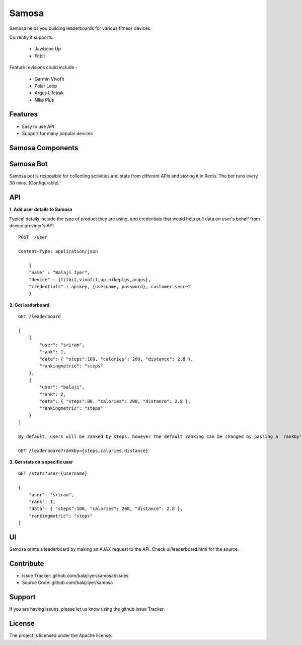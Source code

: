 Samosa
========

Samosa helps you building leaderboards for various fitness devices.

Currently it supports:

    * Jawbone Up
    * Fitbit

Feature revisions could include -

    * Garmin Vivofit
    * Polar Loop
    * Argus Lifetrak
    * Nike Plus

Features
--------

- Easy to use API
- Support for many popular devices

Samosa Components
------------------

Samosa Bot
-----------

Samosa bot is resposible for collecting activities and stats from different APIs and storing it in Redis. The bot runs every 30 mins. (Configurable)


API
---

**1. Add user details to Samosa**

Typical details include the type of product they are using, and credentials that would help pull data on user's behalf from device provider's API ::


    POST  /user

    Content-Type: application/json

        {
        "name" : "Balaji Iyer",
        "device" : {fitbit,vivofit,up,nikeplus,argus},
        "credentials" : apikey, {username, password}, customer secret
        }



**2. Get leaderboard** ::

    GET /leaderboard

    [
        {
            "user": "sriram",
            "rank": 1,
            "data": { "steps":100, "calories": 200, "distance": 2.8 },
            "rankingmetric": "steps"
        },
        {
            "user": "balaji",
            "rank": 2,
            "data": { "steps":80, "calories": 200, "distance": 2.8 },
            "rankingmetric": "steps"
        }
    ]

    By default, users will be ranked by steps, however the default ranking can be changed by passing a 'rankby' parameter.

    GET /leaderboard?rankby={steps,calories,distance}


**3. Get stats on a specific user** ::

    GET /stats?user={username}

    {
        "user": "sriram",
        "rank": 1,
        "data": { "steps":100, "calories": 200, "distance": 2.8 },
        "rankingmetric": "steps"
    }

UI
---

Samosa prints a leaderboard by making an AJAX request to the API. Check ui/leaderboard.html for the source.


Contribute
----------

- Issue Tracker: github.com/balajiiyer/samosa/issues
- Source Code: github.com/balajiiyer/samosa

Support
-------

If you are having issues, please let us know using the github Issue Tracker.

License
-------

The project is licensed under the Apache license.
